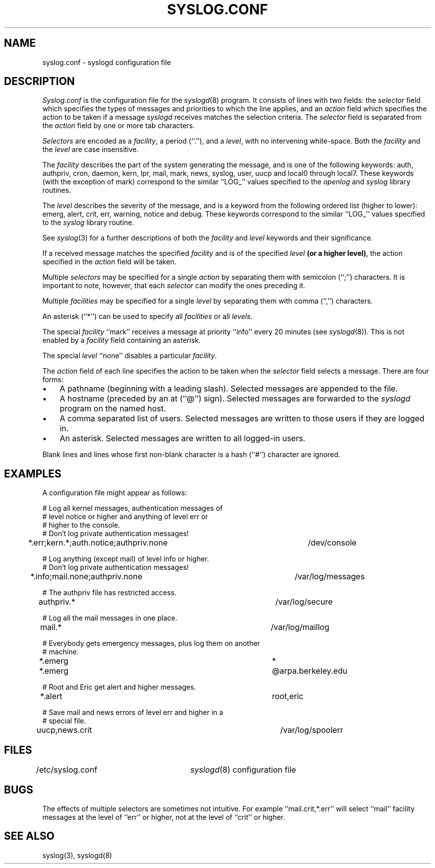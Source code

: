 .\" Copyright (c) 1990 The Regents of the University of California.
.\" All rights reserved.
.\"
.\" Redistribution and use in source and binary forms, with or without
.\" modification, are permitted provided that the following conditions
.\" are met:
.\" 1. Redistributions of source code must retain the above copyright
.\"    notice, this list of conditions and the following disclaimer.
.\" 2. Redistributions in binary form must reproduce the above copyright
.\"    notice, this list of conditions and the following disclaimer in the
.\"    documentation and/or other materials provided with the distribution.
.\" 3. All advertising materials mentioning features or use of this software
.\"    must display the following acknowledgement:
.\"	This product includes software developed by the University of
.\"	California, Berkeley and its contributors.
.\" 4. Neither the name of the University nor the names of its contributors
.\"    may be used to endorse or promote products derived from this software
.\"    without specific prior written permission.
.\"
.\" THIS SOFTWARE IS PROVIDED BY THE REGENTS AND CONTRIBUTORS ``AS IS'' AND
.\" ANY EXPRESS OR IMPLIED WARRANTIES, INCLUDING, BUT NOT LIMITED TO, THE
.\" IMPLIED WARRANTIES OF MERCHANTABILITY AND FITNESS FOR A PARTICULAR PURPOSE
.\" ARE DISCLAIMED.  IN NO EVENT SHALL THE REGENTS OR CONTRIBUTORS BE LIABLE
.\" FOR ANY DIRECT, INDIRECT, INCIDENTAL, SPECIAL, EXEMPLARY, OR CONSEQUENTIAL
.\" DAMAGES (INCLUDING, BUT NOT LIMITED TO, PROCUREMENT OF SUBSTITUTE GOODS
.\" OR SERVICES; LOSS OF USE, DATA, OR PROFITS; OR BUSINESS INTERRUPTION)
.\" HOWEVER CAUSED AND ON ANY THEORY OF LIABILITY, WHETHER IN CONTRACT, STRICT
.\" LIABILITY, OR TORT (INCLUDING NEGLIGENCE OR OTHERWISE) ARISING IN ANY WAY
.\" OUT OF THE USE OF THIS SOFTWARE, EVEN IF ADVISED OF THE POSSIBILITY OF
.\" SUCH DAMAGE.
.\"
.\"	@(#)syslog.conf.5	5.2 (Berkeley) 09/30/90
.\"
.TH SYSLOG.CONF 5 ""
.UC 7
.SH NAME
syslog.conf \- syslogd configuration file
.SH DESCRIPTION
.I Syslog.conf
is the configuration file for the
.IR syslogd (8)
program.
It consists of lines with two fields: the
.I selector
field which specifies the types of messages and priorities to which the
line applies, and an
.I action
field which specifies the action to be taken if a message
.IR syslogd
receives matches the selection criteria.
The
.I selector
field is separated from the
.I action
field by one or more tab characters.
.PP
.I Selectors
are encoded as a
.IR facility ,
a period (``.''), and a
.IR level ,
with no intervening white-space.
Both the
.I facility
and the
.I level
are case insensitive.
.PP
The
.I facility
describes the part of the system generating the message, and is one of
the following keywords: auth, authpriv, cron, daemon, kern, lpr, mail,
mark, news, syslog, user, uucp and local0 through local7.
These keywords (with the exception of mark) correspond to the
similar ``LOG_'' values specified to the
.I openlog
and
.I syslog
library routines.
.PP
The
.I level
describes the severity of the message, and is a keyword from the
following ordered list (higher to lower): emerg, alert, crit, err,
warning, notice and debug.
These keywords correspond to the
similar ``LOG_'' values specified to the
.I syslog
library routine.
.PP
See
.IR syslog (3)
for a further descriptions of both the
.I facility
and
.I level
keywords and their significance.
.PP
If a received message matches the specified
.I facility
and is of the specified
.I level
.BR "(or a higher level)" ,
the action specified in the
.I action
field will be taken.
.PP
Multiple
.I selectors
may be specified for a single
.I action
by separating them with semicolon (``;'') characters.
It is important to note, however, that each
.I selector
can modify the ones preceding it.
.PP
Multiple
.I facilities
may be specified for a single
.I level
by separating them with comma (``,'') characters.
.PP
An asterisk (``*'') can be used to specify all
.I facilities
or all
.IR levels .
.PP
The special
.I facility
``mark'' receives a message at priority ``info'' every 20 minutes
(see
.IR syslogd (8)).
This is not enabled by a
.I facility
field containing an asterisk.
.PP
The special
.I level
``none'' disables a particular
.IR facility .
.PP
The
.I action
field of each line specifies the action to be taken when the
.I selector
field selects a message.
There are four forms:
.IP \(bu 3n
A pathname (beginning with a leading slash).
Selected messages are appended to the file.
.IP \(bu 3n
A hostname (preceded by an at (``@'') sign).
Selected messages are forwarded to the
.I syslogd
program on the named host.
.IP \(bu 3n
A comma separated list of users.
Selected messages are written to those users
if they are logged in.
.IP \(bu 3n
An asterisk.
Selected messages are written to all logged-in users.
.PP
Blank lines and lines whose first non-blank character is a hash (``#'')
character are ignored.
.SH EXAMPLES
.PP
A configuration file might appear as follows:
.sp
.nf
# Log all kernel messages, authentication messages of
# level notice or higher and anything of level err or
# higher to the console.
# Don't log private authentication messages!
*.err;kern.*;auth.notice;authpriv.none	/dev/console

# Log anything (except mail) of level info or higher.
# Don't log private authentication messages!
*.info;mail.none;authpriv.none		/var/log/messages

# The authpriv file has restricted access.
authpriv.*						/var/log/secure

# Log all the mail messages in one place.
mail.*							/var/log/maillog

# Everybody gets emergency messages, plus log them on another
# machine.
*.emerg							*
*.emerg							@arpa.berkeley.edu

# Root and Eric get alert and higher messages.
*.alert							root,eric

# Save mail and news errors of level err and higher in a
# special file.
uucp,news.crit						/var/log/spoolerr
.fi
.SH FILES
/etc/syslog.conf	\fIsyslogd\fP(8) configuration file
.SH BUGS
The effects of multiple selectors are sometimes not intuitive.
For example ``mail.crit,*.err'' will select ``mail'' facility messages at
the level of ``err'' or higher, not at the level of ``crit'' or higher.
.SH "SEE ALSO"
syslog(3), syslogd(8)
